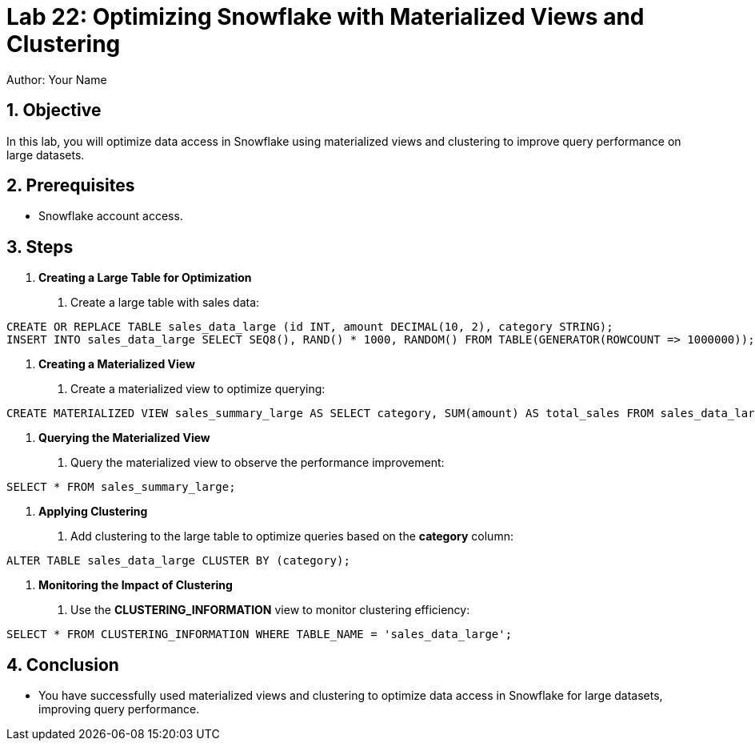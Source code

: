 = Lab 22: Optimizing Snowflake with Materialized Views and Clustering  
Author: Your Name  
:icons: font  
:source-highlighter: pygments  
:toc: preamble  
:numbered:

== Objective
In this lab, you will optimize data access in Snowflake using materialized views and clustering to improve query performance on large datasets.

== Prerequisites
- Snowflake account access.

== Steps

1. **Creating a Large Table for Optimization**
   . Create a large table with sales data:

[source,sql]
----
CREATE OR REPLACE TABLE sales_data_large (id INT, amount DECIMAL(10, 2), category STRING); 
INSERT INTO sales_data_large SELECT SEQ8(), RAND() * 1000, RANDOM() FROM TABLE(GENERATOR(ROWCOUNT => 1000000));
----

2. **Creating a Materialized View**
. Create a materialized view to optimize querying:

[source,sql]
----

CREATE MATERIALIZED VIEW sales_summary_large AS SELECT category, SUM(amount) AS total_sales FROM sales_data_large GROUP BY category;
----


3. **Querying the Materialized View**
. Query the materialized view to observe the performance improvement:

[source,sql]
----
SELECT * FROM sales_summary_large;
----


4. **Applying Clustering**
. Add clustering to the large table to optimize queries based on the **category** column:

[source,sql]
----
ALTER TABLE sales_data_large CLUSTER BY (category);
----


5. **Monitoring the Impact of Clustering**
. Use the **CLUSTERING_INFORMATION** view to monitor clustering efficiency:

[source,sql]
----
SELECT * FROM CLUSTERING_INFORMATION WHERE TABLE_NAME = 'sales_data_large';
----


== Conclusion
- You have successfully used materialized views and clustering to optimize data access in Snowflake for large datasets, improving query performance.

